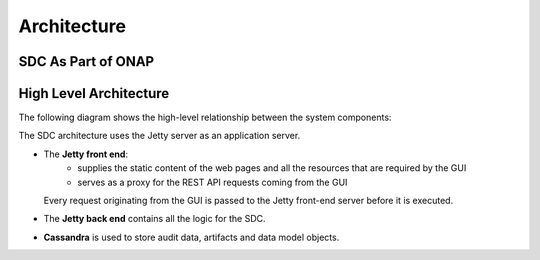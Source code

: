 .. This work is licensed under a Creative Commons Attribution 4.0 International License.
.. http://creativecommons.org/licenses/by/4.0
.. _architecture:

============
Architecture
============

SDC As Part of ONAP
===================

.. image:: images/SDC_In_ONAP.png

High Level Architecture
=======================

The following diagram shows the high-level relationship between the system components:

.. image:: images/High_Level_Architecture_SDC.png

The SDC architecture uses the Jetty server as an application server.

- The **Jetty front end**:
   - supplies the static content of the web pages and all the resources that are required by the GUI
   - serves as a proxy for the REST API requests coming from the GUI
   
  Every request originating from the GUI is passed to the Jetty front-end server before it is executed.

- The **Jetty back end** contains all the logic for the SDC.

- **Cassandra** is used to store audit data, artifacts and data model objects.

